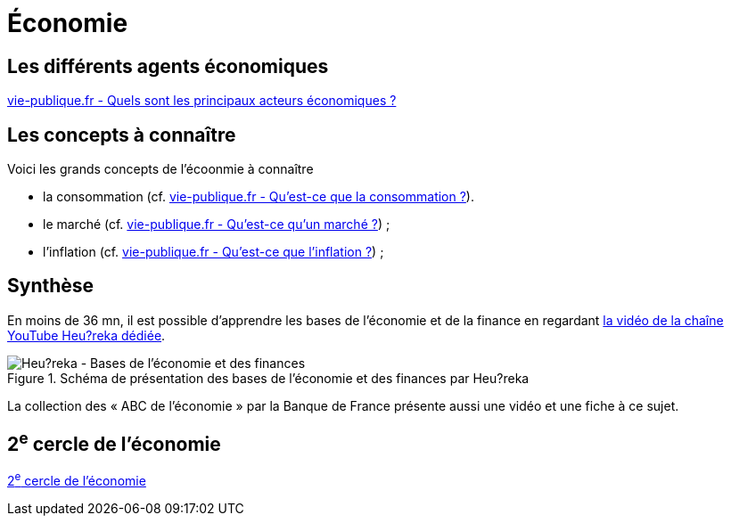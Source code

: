 = Économie

== Les différents agents économiques

link:https://www.vie-publique.fr/fiches/270200-les-principaux-acteurs-de-leconomie[vie-publique.fr - Quels sont les principaux acteurs économiques ?]

== Les concepts à connaître

Voici les grands concepts de l'écoonmie à connaître

* la consommation (cf. https://www.vie-publique.fr/fiches/287589-quest-ce-que-la-consommation[vie-publique.fr - Qu'est-ce que la consommation ?]).
* le marché (cf. link:https://www.vie-publique.fr/fiches/287704-quest-ce-quun-marche[vie-publique.fr -  Qu'est-ce qu'un marché ?]) ;
* l'inflation (cf. link:https://www.vie-publique.fr/fiches/270044-quest-ce-que-linflation-ipc-pouvoir-dachat[vie-publique.fr -  Qu'est-ce que l'inflation ?]) ;

== Synthèse

En moins de 36 mn, il est possible d'apprendre les bases de l'économie et de la finance en regardant https://youtu.be/7kYXEBHePJc?si=IWp4v0JeD6z00bsL&t=2000[la vidéo de la chaîne YouTube Heu?reka dédiée].

.Schéma de présentation des bases de l'économie et des finances par Heu?reka
image::heureka-bases-economie-finances.png[Heu?reka - Bases de l'économie et des finances]

La collection des « ABC de l'économie » par la Banque de France présente aussi une vidéo et une fiche à ce sujet.

== 2^e^ cercle de l'économie

xref:cercle2:sciences/economie.adoc[2^e^ cercle de l'économie]